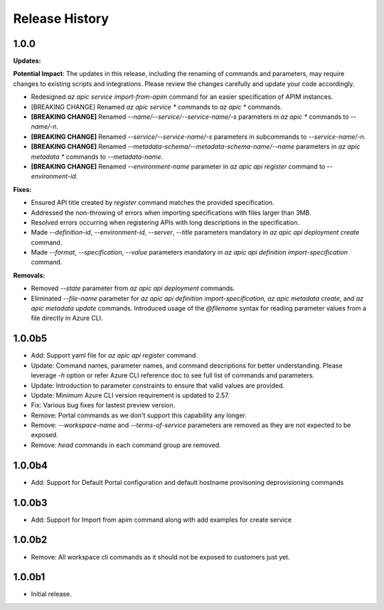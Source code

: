 .. :changelog:

Release History
===============

1.0.0
++++++++++++++++++
**Updates:**

**Potential Impact**: The updates in this release, including the renaming of commands and parameters, may require changes to existing scripts and integrations. Please review the changes carefully and update your code accordingly.

* Redesigned `az apic service import-from-apim` command for an easier specification of APIM instances.
* [BREAKING CHANGE] Renamed `az apic service *` commands to `az apic *` commands.
* **[BREAKING CHANGE]** Renamed `--name/--service/--service-name/-s` parameters in `az apic *` commands to `--name/-n`.
* **[BREAKING CHANGE]** Renamed `--service/--service-name/-s` parameters in subcommands to `--service-name/-n`.
* **[BREAKING CHANGE]** Renamed `--metadata-schema/--metadata-schema-name/--name` parameters in `az apic metadata *` commands to `--metadata-name`.
* **[BREAKING CHANGE]** Renamed `--environment-name` parameter in `az apic api register` command to `--environment-id`.

**Fixes:**

* Ensured API title created by `register` command matches the provided specification.
* Addressed the non-throwing of errors when importing specifications with files larger than 3MB.
* Resolved errors occurring when registering APIs with long descriptions in the specification.
* Made `--definition-id`, `--environment-id`, `--server`, `--title` parameters mandatory in `az apic api deployment create` command.
* Made `--format`, `--specification`, `--value` parameters mandatory in `az apic api definition import-specification` command.

**Removals:**

* Removed `--state` parameter from `az apic api deployment` commands.
* Eliminated `--file-name` parameter for `az apic api definition import-specification`, `az apic metadata create`, and `az apic metadata update` commands. Introduced usage of the `@filename` syntax for reading parameter values from a file directly in Azure CLI.

1.0.0b5
++++++++++++++++++
* Add: Support yaml file for `az apic api register` command.
* Update: Command names, parameter names, and command descriptions for better understanding. Please leverage `-h` option or refer Azure CLI reference doc to see full list of commands and parameters.
* Update: Introduction to parameter constraints to ensure that valid values are provided.
* Update: Minimum Azure CLI version requirement is updated to 2.57.
* Fix: Various bug fixes for lastest preview version.
* Remove: Portal commands as we don't support this capability any longer.
* Remove: `--workspace-name` and `--terms-of-service` parameters are removed as they are not expected to be exposed.
* Remove: `head` commands in each command group are removed.

1.0.0b4
++++++++++++++++++
* Add: Support for Default Portal configuration and default hostname provisoning deprovisioning commands

1.0.0b3
++++++++++++++++++
* Add: Support for Import from apim command along with add examples for create service

1.0.0b2
++++++++++++++++++
* Remove: All workspace cli commands as it should not be exposed to customers just yet.

1.0.0b1
++++++++++++++++++
* Initial release.
